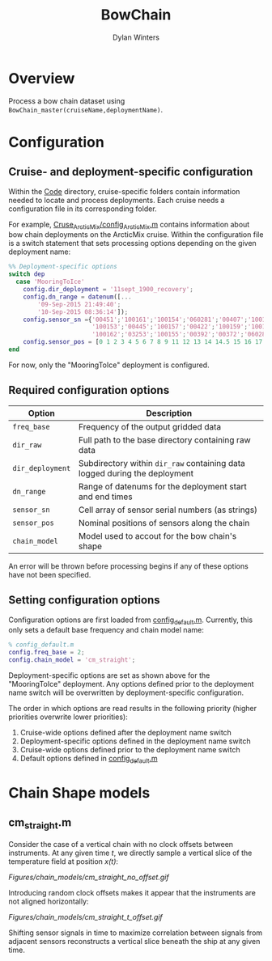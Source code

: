 #+TITLE: BowChain
#+AUTHOR: Dylan Winters

* Overview
Process a bow chain dataset using =BowChain_master(cruiseName,deploymentName)=.

* Configuration

** Cruise- and deployment-specific configuration

Within the [[file:Code/][Code]] directory, cruise-specific folders contain information needed to
locate and process deployments. Each cruise needs a configuration file in its
corresponding folder.

For example, [[file:Code/Cruise_ArcticMix/config_ArcticMix.m][Cruse_ArcticMix/config_ArcticMix.m]] contains information about bow
chain deployments on the ArcticMix cruise. Within the configuration file is a
switch statement that sets processing options depending on the given deployment
name:

#+BEGIN_SRC matlab
%% Deployment-specific options
switch dep
  case 'MooringToIce'
    config.dir_deployment = '11sept_1900_recovery';
    config.dn_range = datenum([...
        '09-Sep-2015 21:49:40';
        '10-Sep-2015 08:36:14']);
    config.sensor_sn ={'00451';'100161';'100154';'060281';'00407';'100160';...
                       '100153';'00445';'100157';'00422';'100159';'100158';'00442';...
                       '100162';'03253';'100155';'00392';'00372';'060280';'100156'};
    config.sensor_pos = [0 1 2 3 4 5 6 7 8 9 11 12 13 14 14.5 15 16 17 18 19];
end
#+END_SRC

For now, only the "MooringToIce" deployment is configured.


** Required configuration options 

| Option           | Description                                                                    |
|------------------+--------------------------------------------------------------------------------|
| =freq_base=      | Frequency of the output gridded data                                           |
| =dir_raw=        | Full path to the base directory containing raw data                            |
| =dir_deployment= | Subdirectory within =dir_raw= containing data logged during the deployment    |
| =dn_range=       | Range of datenums for the deployment start and end times                       |
| =sensor_sn=      | Cell array of sensor serial numbers (as strings)                               |
| =sensor_pos=     | Nominal positions of sensors along the chain                                   |
| =chain_model=    | Model used to accout for the bow chain's shape                                 |

An error will be thrown before processing begins if any of these options have
not been specified.

** Setting configuration options

Configuration options are first loaded from [[file:Code/config_default.m][config_default.m]]. Currently, this
only sets a default base frequency and chain model name:

#+BEGIN_SRC matlab
% config_default.m
config.freq_base = 2;
config.chain_model = 'cm_straight';
#+END_SRC

Deployment-specific options are set as shown above for the "MooringToIce"
deployment. Any options defined prior to the deployment name switch will be
overwritten by deployment-specific configuration.

The order in which options are read results in the following priority (higher
priorities overwrite lower priorities):

1. Cruise-wide options defined after the deployment name switch
2. Deployment-specific options defined in the deployment name switch
3. Cruise-wide options defined prior to the deployment name switch
4. Default options defined in [[file:Code/config_default.m][config_default.m]]
   

* Chain Shape models

** cm_straight.m

Consider the case of a vertical chain with no clock offsets between
instruments. At any given time /t/, we directly sample a vertical slice of the
temperature field at position /x(t)/:

[[Figures/chain_models/cm_straight_no_offset.gif]]

Introducing random clock offsets makes it appear that the instruments are not
aligned horizontally:

[[Figures/chain_models/cm_straight_t_offset.gif]]

Shifting sensor signals in time to maximize correlation between signals from
adjacent sensors reconstructs a vertical slice beneath the ship at any given time.

